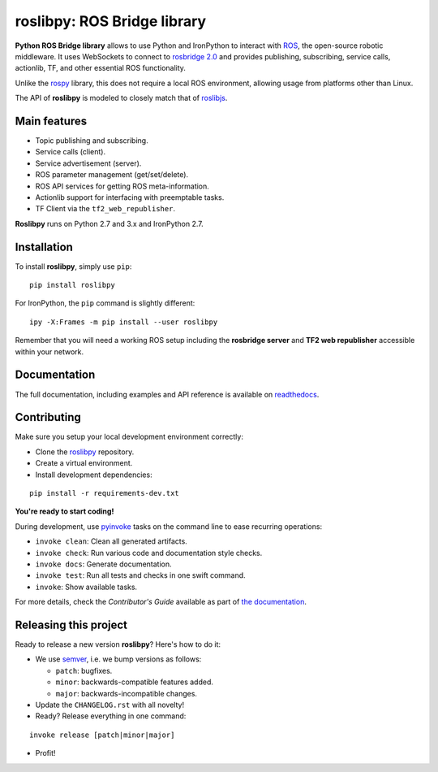 ============================
roslibpy: ROS Bridge library
============================

.. start-badges

.. image:: https://readthedocs.org/projects/roslibpy/badge/?style=flat
    :target: https://roslibpy.readthedocs.io/en/latest/
    :alt: Documentation Status

.. image:: https://img.shields.io/badge/docs-%E4%B8%AD%E6%96%87-brightgreen.svg
    :target: https://roslibpy-docs-zh.readthedocs.io
    :alt: Documentation: Chinese translation

.. image:: https://travis-ci.com/gramaziokohler/roslibpy.svg?branch=master
    :target: https://travis-ci.com/gramaziokohler/roslibpy
    :alt: Travis-CI Build Status

.. image:: https://img.shields.io/github/license/gramaziokohler/roslibpy.svg
    :target: https://pypi.python.org/pypi/roslibpy
    :alt: License

.. image:: https://img.shields.io/pypi/v/roslibpy.svg
    :target: https://pypi.python.org/pypi/roslibpy
    :alt: PyPI Package latest release

.. image:: https://anaconda.org/conda-forge/roslibpy/badges/version.svg
    :target: https://anaconda.org/conda-forge/roslibpy

.. image:: https://img.shields.io/pypi/implementation/roslibpy.svg
    :target: https://pypi.python.org/pypi/roslibpy
    :alt: Supported implementations

.. end-badges

**Python ROS Bridge library** allows to use Python and IronPython to interact
with `ROS <http://www.ros.org>`_, the open-source robotic middleware.
It uses WebSockets to connect to
`rosbridge 2.0 <http://wiki.ros.org/rosbridge_suite>`_ and provides publishing,
subscribing, service calls, actionlib, TF, and other essential ROS functionality.

Unlike the `rospy <http://wiki.ros.org/rospy>`_ library, this does not require a
local ROS environment, allowing usage from platforms other than Linux.

The API of **roslibpy** is modeled to closely match that of `roslibjs <http://wiki.ros.org/roslibjs>`_.


Main features
-------------

* Topic publishing and subscribing.
* Service calls (client).
* Service advertisement (server).
* ROS parameter management (get/set/delete).
* ROS API services for getting ROS meta-information.
* Actionlib support for interfacing with preemptable tasks.
* TF Client via the ``tf2_web_republisher``.

**Roslibpy** runs on Python 2.7 and 3.x and IronPython 2.7.


Installation
------------

To install **roslibpy**, simply use ``pip``::

    pip install roslibpy

For IronPython, the ``pip`` command is slightly different::

    ipy -X:Frames -m pip install --user roslibpy

Remember that you will need a working ROS setup including the
**rosbridge server** and **TF2 web republisher** accessible within your network.


Documentation
-------------

The full documentation, including examples and API reference
is available on `readthedocs <https://roslibpy.readthedocs.io/>`_.


Contributing
------------

Make sure you setup your local development environment correctly:

* Clone the `roslibpy <https://github.com/gramaziokohler/roslibpy>`_ repository.
* Create a virtual environment.
* Install development dependencies:

::

    pip install -r requirements-dev.txt

**You're ready to start coding!**

During development, use `pyinvoke <http://docs.pyinvoke.org/>`_ tasks on the
command line to ease recurring operations:

* ``invoke clean``: Clean all generated artifacts.
* ``invoke check``: Run various code and documentation style checks.
* ``invoke docs``: Generate documentation.
* ``invoke test``: Run all tests and checks in one swift command.
* ``invoke``: Show available tasks.

For more details, check the *Contributor's Guide* available as part of `the documentation <https://roslibpy.readthedocs.io/>`_.


Releasing this project
----------------------

Ready to release a new version **roslibpy**? Here's how to do it:

* We use `semver <http://semver.org/>`_, i.e. we bump versions as follows:

  * ``patch``: bugfixes.
  * ``minor``: backwards-compatible features added.
  * ``major``: backwards-incompatible changes.

* Update the ``CHANGELOG.rst`` with all novelty!
* Ready? Release everything in one command:

::

    invoke release [patch|minor|major]

* Profit!
